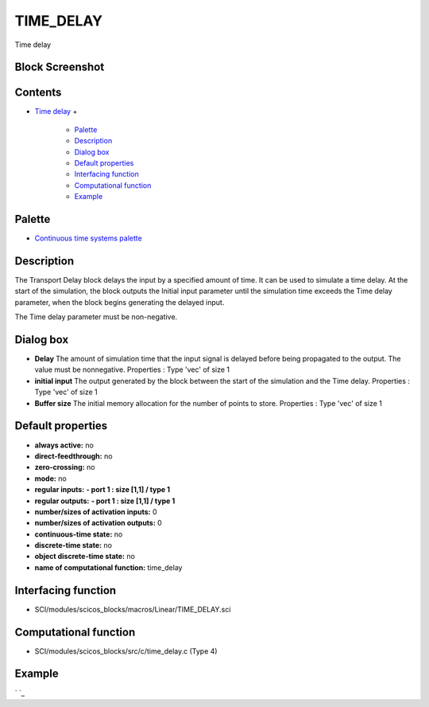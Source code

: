 


TIME_DELAY
==========

Time delay



Block Screenshot
~~~~~~~~~~~~~~~~





Contents
~~~~~~~~


+ `Time delay`_
  +

    + `Palette`_
    + `Description`_
    + `Dialog box`_
    + `Default properties`_
    + `Interfacing function`_
    + `Computational function`_
    + `Example`_





Palette
~~~~~~~


+ `Continuous time systems palette`_




Description
~~~~~~~~~~~

The Transport Delay block delays the input by a specified amount of
time. It can be used to simulate a time delay. At the start of the
simulation, the block outputs the Initial input parameter until the
simulation time exceeds the Time delay parameter, when the block
begins generating the delayed input.

The Time delay parameter must be non-negative.



Dialog box
~~~~~~~~~~






+ **Delay** The amount of simulation time that the input signal is
  delayed before being propagated to the output. The value must be
  nonnegative. Properties : Type 'vec' of size 1
+ **initial input** The output generated by the block between the
  start of the simulation and the Time delay. Properties : Type 'vec' of
  size 1
+ **Buffer size** The initial memory allocation for the number of
  points to store. Properties : Type 'vec' of size 1




Default properties
~~~~~~~~~~~~~~~~~~


+ **always active:** no
+ **direct-feedthrough:** no
+ **zero-crossing:** no
+ **mode:** no
+ **regular inputs:** **- port 1 : size [1,1] / type 1**
+ **regular outputs:** **- port 1 : size [1,1] / type 1**
+ **number/sizes of activation inputs:** 0
+ **number/sizes of activation outputs:** 0
+ **continuous-time state:** no
+ **discrete-time state:** no
+ **object discrete-time state:** no
+ **name of computational function:** time_delay




Interfacing function
~~~~~~~~~~~~~~~~~~~~


+ SCI/modules/scicos_blocks/macros/Linear/TIME_DELAY.sci




Computational function
~~~~~~~~~~~~~~~~~~~~~~


+ SCI/modules/scicos_blocks/src/c/time_delay.c (Type 4)




Example
~~~~~~~

` `_

.. _Default properties: TIME_DELAY.html#Defaultproperties_TIME_DELAY
.. _Description: TIME_DELAY.html#Description_TIME_DELAY
.. _Computational function: TIME_DELAY.html#Computationalfunction_TIME_DELAY
.. _Continuous time systems palette: Continuous_pal.html
.. _Dialog box: TIME_DELAY.html#Dialogbox_TIME_DELAY
.. _Palette: TIME_DELAY.html#Palette_TIME_DELAY
.. _Time delay: TIME_DELAY.html
.. _Example: TIME_DELAY.html#Example_TIME_DELAY
.. _Interfacing function: TIME_DELAY.html#Interfacingfunction_TIME_DELAY



